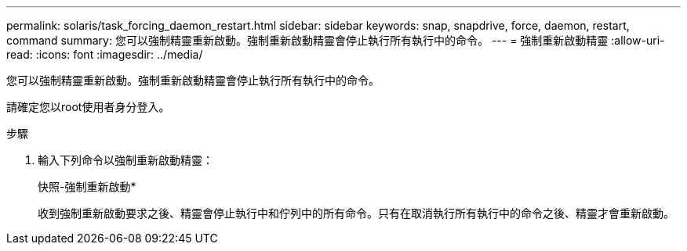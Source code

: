 ---
permalink: solaris/task_forcing_daemon_restart.html 
sidebar: sidebar 
keywords: snap, snapdrive, force, daemon, restart, command 
summary: 您可以強制精靈重新啟動。強制重新啟動精靈會停止執行所有執行中的命令。 
---
= 強制重新啟動精靈
:allow-uri-read: 
:icons: font
:imagesdir: ../media/


[role="lead"]
您可以強制精靈重新啟動。強制重新啟動精靈會停止執行所有執行中的命令。

請確定您以root使用者身分登入。

.步驟
. 輸入下列命令以強制重新啟動精靈：
+
快照-強制重新啟動*

+
收到強制重新啟動要求之後、精靈會停止執行中和佇列中的所有命令。只有在取消執行所有執行中的命令之後、精靈才會重新啟動。


